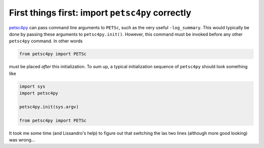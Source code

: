 *************************************************
First things first: import ``petsc4py`` correctly
*************************************************

`petsc4py <https://bitbucket.org/petsc/petsc4py>`_ can pass command line arguments to ``PETSc``, such as the very useful ``-log_summary``. This would typically be done by passing these arguments to ``petsc4py.init()``. However, this command must be invoked before any other ``petsc4py`` command. In other words

.. code-block:: python
    
    from petsc4py import PETSc

must be placed *after* this initialization. To sum up, a typical initialization sequence of  ``petsc4py`` should look something like

.. code-block:: python

    import sys
    import petsc4py

    petsc4py.init(sys.argv)

    from petsc4py import PETSc

It took me some time (and Lissandro's help) to figure out that switching the las two lines (although more good looking) was wrong...

